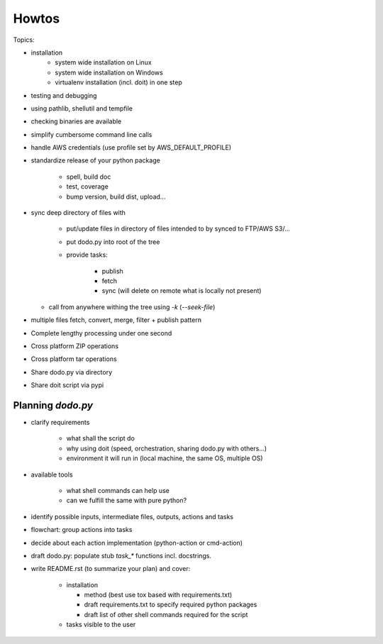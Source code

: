 ======
Howtos
======

.. todo: Elaborate on it.

Topics:

- installation
    - system wide installation on Linux
    - system wide installation on Windows
    - virtualenv installation (incl. doit) in one step

- testing and debugging
- using pathlib, shellutil and tempfile
- checking binaries are available
- simplify cumbersome command line calls
- handle AWS credentials (use profile set by AWS_DEFAULT_PROFILE)
- standardize release of your python package

    - spell, build doc
    - test, coverage
    - bump version, build dist, upload...

- sync deep directory of files with

    - put/update files in directory of files intended to by synced to FTP/AWS S3/...
    - put dodo.py into root of the tree
    - provide tasks:

        - publish
        - fetch
        - sync (will delete on remote what is locally not present)

  - call from anywhere withing the tree using `-k` (`--seek-file`)

- multiple files fetch, convert, merge, filter + publish pattern
- Complete lengthy processing under one second
- Cross platform ZIP operations
- Cross platform tar operations
- Share dodo.py via directory
- Share doit script via pypi

Planning `dodo.py`
==================

- clarify requirements

    - what shall the script do
    - why using doit (speed, orchestration, sharing dodo.py with others...)
    - environment it will run in (local machine, the same OS, multiple OS)

- available tools

    - what shell commands can help use
    - can we fulfill the same with pure python?

- identify possible inputs, intermediate files, outputs, actions and tasks
- flowchart: group actions into tasks
- decide about each action implementation (python-action or cmd-action)
- draft dodo.py: populate stub `task_*` functions incl. docstrings.
- write README.rst (to summarize your plan) and cover:

    - installation

      - method (best use tox based with requirements.txt)
      - draft requirements.txt to specify required python packages
      - draft list of other shell commands required for the script

    - tasks visible to the user
